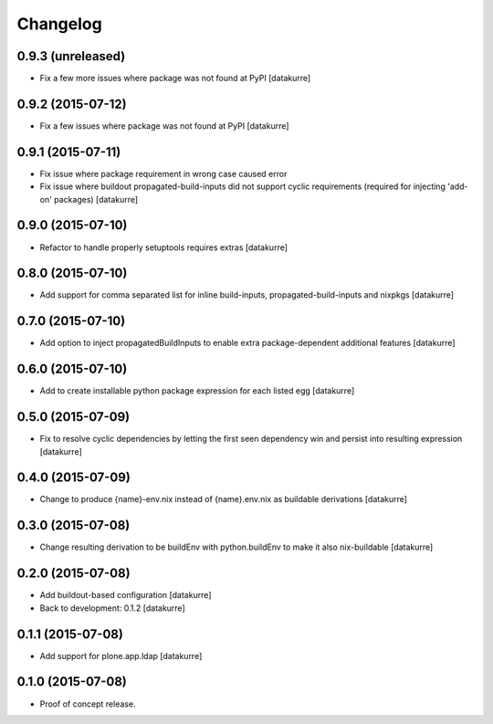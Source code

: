 Changelog
=========

0.9.3 (unreleased)
------------------

- Fix a few more issues where package was not found at PyPI
  [datakurre]

0.9.2 (2015-07-12)
------------------

- Fix a few issues where package was not found at PyPI
  [datakurre]

0.9.1 (2015-07-11)
------------------

- Fix issue where package requirement in wrong case caused error
- Fix issue where buildout propagated-build-inputs did not support
  cyclic requirements (required for injecting 'add-on' packages)
  [datakurre]

0.9.0 (2015-07-10)
------------------

- Refactor to handle properly setuptools requires extras
  [datakurre]

0.8.0 (2015-07-10)
------------------

- Add support for comma separated list for inline build-inputs,
  propagated-build-inputs and nixpkgs
  [datakurre]

0.7.0 (2015-07-10)
------------------

- Add option to inject propagatedBuildInputs to enable extra package-dependent
  additional features
  [datakurre]

0.6.0 (2015-07-10)
------------------

- Add to create installable python package expression for each listed egg
  [datakurre]

0.5.0 (2015-07-09)
------------------

- Fix to resolve cyclic dependencies by letting the first seen dependency win
  and persist into resulting expression
  [datakurre]

0.4.0 (2015-07-09)
------------------

- Change to produce {name}-env.nix instead of {name}.env.nix as buildable
  derivations
  [datakurre]

0.3.0 (2015-07-08)
------------------

- Change resulting derivation to be buildEnv with python.buildEnv to make it
  also nix-buildable
  [datakurre]

0.2.0 (2015-07-08)
------------------

- Add buildout-based configuration
  [datakurre]
- Back to development: 0.1.2
  [datakurre]

0.1.1 (2015-07-08)
------------------

- Add support for plone.app.ldap
  [datakurre]

0.1.0 (2015-07-08)
------------------

- Proof of concept release.

